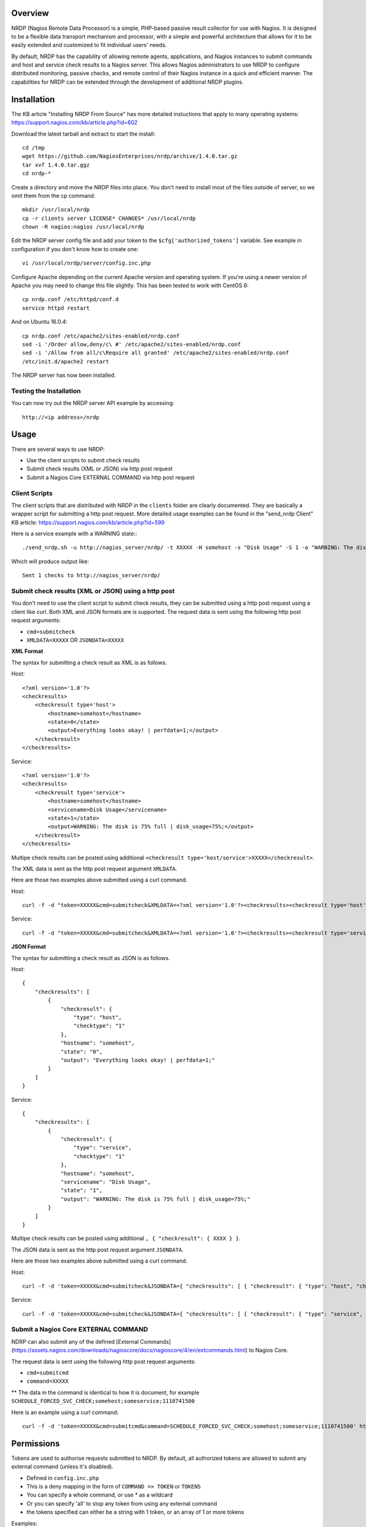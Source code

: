 Overview
========

NRDP (Nagios Remote Data Processor) is a simple, PHP-based passive result collector for use with Nagios. It is designed to be a flexible data transport mechanism and processor, with a simple and powerful architecture that allows for it to be easily extended and customized to fit individual users' needs.

By default, NRDP has the capability of allowing remote agents, applications, and Nagios instances to submit commands and host and service check results to a Nagios server. This allows Nagios administrators to use NRDP to configure distributed monitoring, passive checks, and remote control of their Nagios instance in a quick and efficient manner. The capabilities for NRDP can be extended through the development of additional NRDP plugins.

Installation
============

The KB article "Installing NRDP From Source" has more detailed instuctions that apply to many operating systems:
https://support.nagios.com/kb/article.php?id=602

Download the latest tarball and extract to start the install::

    cd /tmp
    wget https://github.com/NagiosEnterprises/nrdp/archive/1.4.0.tar.gz
    tar xvf 1.4.0.tar.ggz
    cd nrdp-*

Create a directory and move the NRDP files into place. You don't need to install most of the files outside of server, so we omit them from the cp command::

    mkdir /usr/local/nrdp
    cp -r clients server LICENSE* CHANGES* /usr/local/nrdp
    chown -R nagios:nagios /usr/local/nrdp

Edit the NRDP server config file and add your token to the ``$cfg['authorized_tokens']`` variable. See example in configuration if you don't know how to create one::

    vi /usr/local/nrdp/server/config.inc.php
    
Configure Apache depending on the current Apache version and operating system. If you're using a newer version of Apache you may need to change this file slightly. This has been tested to work with CentOS 6::

    cp nrdp.conf /etc/httpd/conf.d
    service httpd restart

And on Ubuntu 16.0.4::

    cp nrdp.conf /etc/apache2/sites-enabled/nrdp.conf
    sed -i '/Order allow,deny/c\ #' /etc/apache2/sites-enabled/nrdp.conf
    sed -i '/Allow from all/c\Require all granted' /etc/apache2/sites-enabled/nrdp.conf
    /etc/init.d/apache2 restart

The NRDP server has now been installed.

Testing the Installation
------------------------

You can now try out the NRDP server API example by accessing::

    http://<ip address>/nrdp

Usage
=====

There are several ways to use NRDP:

* Use the client scripts to submit check results
* Submit check results (XML or JSON) via http post request
* Submit a Nagios Core EXTERNAL COMMAND via http post request

Client Scripts
------------------------

The client scripts that are distributed with NRDP in the ``clients`` folder are clearly documented. They are basically a wrapper script for submitting a http post request.
More detailed usage examples can be found in the "send_nrdp Client" KB article:
https://support.nagios.com/kb/article.php?id=599

Here is a service example with a WARNING state:::

    ./send_nrdp.sh -u http://nagios_server/nrdp/ -t XXXXX -H somehost -s "Disk Usage" -S 1 -o "WARNING: The disk is 75% full"

Which will produce output like::

    Sent 1 checks to http://nagios_server/nrdp/

Submit check results (XML or JSON) using a http post
----------------------------------------------------

You don't need to use the client script to submit check results, they can be submitted using a http post request using a client like curl.
Both XML and JSON formats are is supported.
The request data is sent using the following http post request arguments:

* ``cmd=submitcheck``
* ``XMLDATA=XXXXX`` OR ``JSONDATA=XXXXX``

**XML Format**

The syntax for submitting a check result as XML is as follows.

Host::

    <?xml version='1.0'?>
    <checkresults>
        <checkresult type='host'>
            <hostname>somehost</hostname>
            <state>0</state>
            <output>Everything looks okay! | perfdata=1;</output>
        </checkresult>
    </checkresults>

Service::

    <?xml version='1.0'?>
    <checkresults>
        <checkresult type='service'>
            <hostname>somehost</hostname>
            <servicename>Disk Usage</servicename>
            <state>1</state>
            <output>WARNING: The disk is 75% full | disk_usage=75%;</output>
        </checkresult>
    </checkresults>


Multipe check results can be posted using additional ``<checkresult type='host/service'>XXXXX</checkresult>``.

The XML data is sent as the http post request argument ``XMLDATA``.

Here are those two examples above submitted using a curl command.

Host::

    curl -f -d "token=XXXXX&cmd=submitcheck&XMLDATA=<?xml version='1.0'?><checkresults><checkresult type='host' checktype='1'><hostname>somehost</hostname><state>0</state><output>Everything looks okay! | perfdata=1;</output></checkresult></checkresults>" http://nagios_server/nrdp/

Service::

    curl -f -d "token=XXXXX&cmd=submitcheck&XMLDATA=<?xml version='1.0'?><checkresults><checkresult type='service' checktype='1'><hostname>somehost</hostname> <servicename>Disk Usage</servicename><state>1</state><output>WARNING: The disk is 75% full | disk_usage=75%;</output></checkresult></checkresults>" http://nagios_server/nrdp/

**JSON Format**

The syntax for submitting a check result as JSON is as follows.

Host::

    {
        "checkresults": [
            {
                "checkresult": {
                    "type": "host",
                    "checktype": "1"
                },
                "hostname": "somehost",
                "state": "0",
                "output": "Everything looks okay! | perfdata=1;"
            }
        ]
    }

Service::

    {
        "checkresults": [
            {
                "checkresult": {
                    "type": "service",
                    "checktype": "1"
                },
                "hostname": "somehost",
                "servicename": "Disk Usage",
                "state": "1",
                "output": "WARNING: The disk is 75% full | disk_usage=75%;"
            }
        ]
    }


Multipe check results can be posted using additional ``, { "checkresult": { XXXX } }``.

The JSON data is sent as the http post request argument ``JSONDATA``.

Here are those two examples above submitted using a curl command.

Host::

    curl -f -d 'token=XXXXX&cmd=submitcheck&JSONDATA={ "checkresults": [ { "checkresult": { "type": "host", "checktype": "1" }, "hostname": "somehost", "state": "0", "output": "Everything looks okay! | perfdata=1;" } ] }' http://nagios_server/nrdp/

Service::

    curl -f -d 'token=XXXXX&cmd=submitcheck&JSONDATA={ "checkresults": [ { "checkresult": { "type": "service", "checktype": "1" }, "hostname": "somehost", "servicename": "Disk Usage", "state": "1", "output": "WARNING: The disk is 75% full | disk_usage=75%;" } ] }' http://nagios_server/nrdp/

Submit a Nagios Core EXTERNAL COMMAND
-------------------------------------

NDRP can also submit any of the defined [External Commands](https://assets.nagios.com/downloads/nagioscore/docs/nagioscore/4/en/extcommands.html) to Nagios Core.

The request data is sent using the following http post request arguments:

* ``cmd=submitcmd``
* ``command=XXXXX``
** The data in the command is identical to how it is document, for example ``SCHEDULE_FORCED_SVC_CHECK;somehost;someservice;1110741500``

Here is an example using a curl command::

    curl -f -d 'token=XXXXX&cmd=submitcmd&command=SCHEDULE_FORCED_SVC_CHECK;somehost;someservice;1110741500' http://nagios_server/nrdp/

Permissions
===========

Tokens are used to authorise requests submitted to NRDP. By default, all authorized tokens are allowed to submit any external command (unless it's disabled).

* Defined in ``config.inc.php``
* This is a deny mapping in the form of ``COMMAND => TOKEN`` or ``TOKENS``
* You can specify a whole command, or use * as a wildcard
* Or you can specify 'all' to stop any token from using any external command
* the tokens specified can either be a string with 1 token, or an array of 1 or more tokens

Examples::

    $cfg['external_commands_deny_tokens'] = array(
        "ACKNOWLEDGE_HOST_PROBLEM" => array("mysecrettoken", "myothertoken"),
        "ACKNOWLEDGE_SVC_PROBLEM" => "mysecrettoken",
        "all" => array("mysecrettoken", "myothertoken"),
        "ACKNOWLEDGE_*" => "mysecrettoken",
        "*_HOST_*" => array("mysecrettoken", "myothertoken"),
    );
